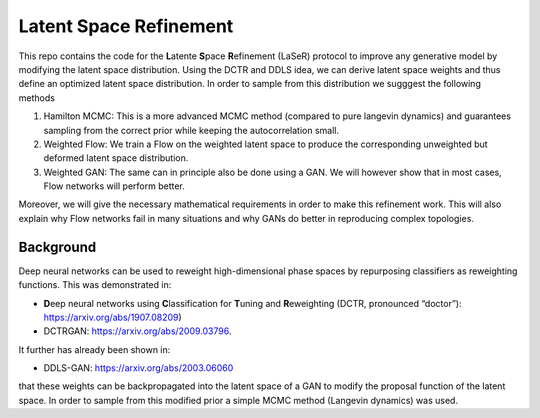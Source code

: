 ========================
Latent Space Refinement 
========================

This repo contains the code for the **L**\ atente **S**\ pace **R**\ efinement (LaSeR) protocol to improve
any generative model by modifying the latent space distribution. Using the DCTR and DDLS idea, we can
derive latent space weights and thus define an optimized latent space distribution.
In order to sample from this distribution we sugggest the following methods

1. Hamilton MCMC: This is a more advanced MCMC method (compared to pure langevin dynamics) and guarantees sampling from the correct prior while keeping the autocorrelation small.
2. Weighted Flow: We train a Flow on the weighted latent space to produce the corresponding unweighted but deformed latent space distribution.
3. Weighted GAN: The same can in principle also be done using a GAN. We will however show that in most cases, Flow networks will perform better.

Moreover, we will give the necessary mathematical requirements in order to make this refinement work.
This will also explain why Flow networks fail in many situations and why GANs do better in reproducing
complex topologies.

Background
~~~~~~~~~~~

Deep neural networks can be used to reweight high-dimensional phase spaces by repurposing classifiers as reweighting functions. 
This was demonstrated in:

- **D**\ eep neural networks using **C**\ lassification for **T**\ uning and **R**\ eweighting (DCTR, pronounced “doctor”): https://arxiv.org/abs/1907.08209)

- DCTRGAN: https://arxiv.org/abs/2009.03796. 
  
It further has already been shown in:

- DDLS-GAN: https://arxiv.org/abs/2003.06060

that these weights can be backpropagated into the latent space of a GAN to modify the proposal function of the latent space.
In order to sample from this modified prior a simple MCMC method (Langevin dynamics) was used.

